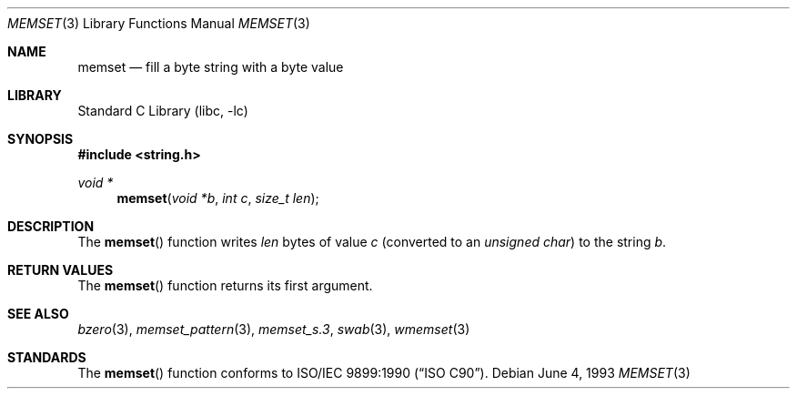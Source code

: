 .\" Copyright (c) 1990, 1991, 1993
.\"	The Regents of the University of California.  All rights reserved.
.\"
.\" This code is derived from software contributed to Berkeley by
.\" Chris Torek and the American National Standards Committee X3,
.\" on Information Processing Systems.
.\"
.\" Redistribution and use in source and binary forms, with or without
.\" modification, are permitted provided that the following conditions
.\" are met:
.\" 1. Redistributions of source code must retain the above copyright
.\"    notice, this list of conditions and the following disclaimer.
.\" 2. Redistributions in binary form must reproduce the above copyright
.\"    notice, this list of conditions and the following disclaimer in the
.\"    documentation and/or other materials provided with the distribution.
.\" 4. Neither the name of the University nor the names of its contributors
.\"    may be used to endorse or promote products derived from this software
.\"    without specific prior written permission.
.\"
.\" THIS SOFTWARE IS PROVIDED BY THE REGENTS AND CONTRIBUTORS ``AS IS'' AND
.\" ANY EXPRESS OR IMPLIED WARRANTIES, INCLUDING, BUT NOT LIMITED TO, THE
.\" IMPLIED WARRANTIES OF MERCHANTABILITY AND FITNESS FOR A PARTICULAR PURPOSE
.\" ARE DISCLAIMED.  IN NO EVENT SHALL THE REGENTS OR CONTRIBUTORS BE LIABLE
.\" FOR ANY DIRECT, INDIRECT, INCIDENTAL, SPECIAL, EXEMPLARY, OR CONSEQUENTIAL
.\" DAMAGES (INCLUDING, BUT NOT LIMITED TO, PROCUREMENT OF SUBSTITUTE GOODS
.\" OR SERVICES; LOSS OF USE, DATA, OR PROFITS; OR BUSINESS INTERRUPTION)
.\" HOWEVER CAUSED AND ON ANY THEORY OF LIABILITY, WHETHER IN CONTRACT, STRICT
.\" LIABILITY, OR TORT (INCLUDING NEGLIGENCE OR OTHERWISE) ARISING IN ANY WAY
.\" OUT OF THE USE OF THIS SOFTWARE, EVEN IF ADVISED OF THE POSSIBILITY OF
.\" SUCH DAMAGE.
.\"
.\"     @(#)memset.3	8.1 (Berkeley) 6/4/93
.\" $FreeBSD: src/lib/libc/string/memset.3,v 1.10 2010/02/04 11:23:28 ru Exp $
.\"
.Dd June 4, 1993
.Dt MEMSET 3
.Os
.Sh NAME
.Nm memset
.Nd fill a byte string with a byte value
.Sh LIBRARY
.Lb libc
.Sh SYNOPSIS
.In string.h
.Ft void *
.Fn memset "void *b" "int c" "size_t len"
.Sh DESCRIPTION
The
.Fn memset
function
writes
.Fa len
bytes of value
.Fa c
(converted to an
.Vt "unsigned char" )
to the string
.Fa b .
.Sh RETURN VALUES
The
.Fn memset
function returns its first argument.
.Sh SEE ALSO
.Xr bzero 3 ,
.Xr memset_pattern 3 ,
.Xr memset_s.3 ,
.Xr swab 3 ,
.Xr wmemset 3
.Sh STANDARDS
The
.Fn memset
function
conforms to
.St -isoC .
